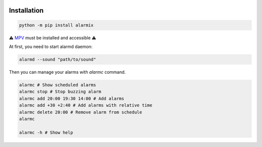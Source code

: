 .. image:: ./logo.png
    :alt: logo
    :align: center

===============
Installation
===============

.. code-block:: bash

    python -m pip install alarmix

⚠️ `MPV <https://mpv.io/>`_ must be installed and accessible ⚠️

At first, you need to start alarmd daemon:

.. code-block:: bash

    alarmd --sound "path/to/sound"

Then you can manage your alarms with `alarmc` command.

.. code-block:: bash

    alarmc # Show scheduled alarms
    alarmc stop # Stop buzzing alarm
    alarmc add 20:00 19:30 14:00 # Add alarms
    alarmc add +30 +2:40 # Add alarms with relative time
    alarmc delete 20:00 # Remove alarm from schedule
    alarmc

    alarmc -h # Show help
